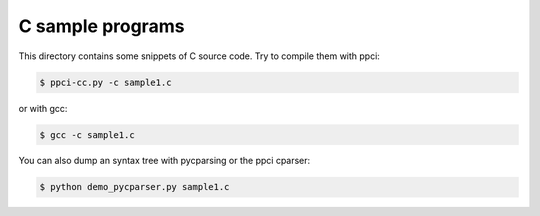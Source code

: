 
C sample programs
=================

This directory contains some snippets of C source code. Try to compile them
with ppci:

.. code:: bash

    $ ppci-cc.py -c sample1.c

or with gcc:

.. code:: bash

    $ gcc -c sample1.c


You can also dump an syntax tree with pycparsing or the ppci cparser:

.. code:: bash

    $ python demo_pycparser.py sample1.c
